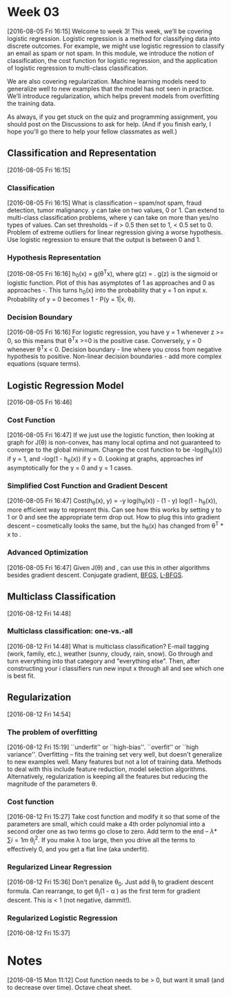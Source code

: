 * Week 03
[2016-08-05 Fri 16:15]
Welcome to week 3! This week, we’ll be covering logistic regression. Logistic regression is a method for classifying data into discrete outcomes. For example, we might use logistic regression to classify an email as spam or not spam. In this module, we introduce the notion of classification, the cost function for logistic regression, and the application of logistic regression to multi-class classification.

We are also covering regularization. Machine learning models need to generalize well to new examples that the model has not seen in practice. We’ll introduce regularization, which helps prevent models from overfitting the training data.

As always, if you get stuck on the quiz and programming assignment, you should post on the Discussions to ask for help. (And if you finish early, I hope you'll go there to help your fellow classmates as well.)
** Classification and Representation
[2016-08-05 Fri 16:15]
*** Classification
[2016-08-05 Fri 16:15]
What is classification -- spam/not spam, fraud detection, tumor malignancy. y can take on two values, 0 or 1. Can extend to multi-class classification problems, where y can take on more than yes/no types of values. Can set thresholds -- if > 0.5 then set to 1, < 0.5 set to 0. Problem of extreme outliers for linear regression giving a worse hypothesis. Use logistic regression to ensure that the output is between 0 and 1.
*** Hypothesis Representation
[2016-08-05 Fri 16:16]
h_{0}(x) = g(\theta^{T}x), where g(z) = \frac{1}{1 + e^{-z}}. g(z) is the sigmoid or logistic function. Plot of this has asymptotes of 1 as \limit{Z} approaches \infinity and 0 as \limit{z} approaches -\infinity. This turns h_{0}(x) into the probability that y = 1 on input x. Probability of y = 0 becomes 1 - P(y = 1|x, \theta). 
*** Decision Boundary
[2016-08-05 Fri 16:16]
For logistic regression, you have y = 1 whenever z >= 0, so this means that \theta^{T}x >=0 is the positive case. Conversely, y = 0 whenever \theta^{T}x < 0. Decision boundary - line where you cross from negative hypothesis to positive. Non-linear decision boundaries - add more complex equations (square terms).
** Logistic Regression Model
[2016-08-05 Fri 16:46]
*** Cost Function
[2016-08-05 Fri 16:47]
If we just use the logistic function, then looking at graph for J(\theta) is non-convex, has many local optima and not guaranteed to converge to the global minimum. Change the cost function to be -log(h_{\theta}(x)) if y = 1, and -log(1 - h_{\theta}(x)) if y = 0. Looking at graphs, approaches \inf asymptotically for the y = 0 and y = 1 cases.
*** Simplified Cost Function and Gradient Descent
[2016-08-05 Fri 16:47]
Cost(h_{\theta}(x), y) = -y log(h_{\theta}(x)) - (1 - y) log(1 - h_{\theta}(x)), more efficient way to represent this. Can see how this works by setting y to 1 or 0 and see the appropriate term drop out. How to plug this into gradient descent -- cosmetically looks the same, but the h_{\theta}(x) has changed from \theta^{T} * x to \frac{1}{1 + e^{\theta^{T} * x}}.
*** Advanced Optimization
[2016-08-05 Fri 16:47]
Given J(\theta) and \frac{\partial}{\partial \theta_{j}}, can use this in other algorithms besides gradient descent. Conjugate gradient, [[https://en.wikipedia.org/wiki/Broyden%25E2%2580%2593Fletcher%25E2%2580%2593Goldfarb%25E2%2580%2593Shanno_algorithm][BFGS]], [[https://en.wikipedia.org/wiki/Limited-memory_BFGS][L-BFGS]].
** Multiclass Classification
[2016-08-12 Fri 14:48]
*** Multiclass classification: one-vs.-all
[2016-08-12 Fri 14:48]
What is multiclass classification? E-mail tagging (work, family, etc.), weather (sunny, cloudy, rain, snow). Go through and turn everything into that category and "everything else". Then, after constructing your i classifiers run new input x through all and see which one is best fit.
** Regularization
[2016-08-12 Fri 14:54]
*** The problem of overfitting
[2016-08-12 Fri 15:19]
``underfit'' or ``high-bias''. ``overfit'' or ``high variance''. Overfitting -- fits the training set very well, but doesn't generalize to new examples well. Many features but not a lot of training data. Methods to deal with this include feature reduction, model selection algorithms. Alternatively, regularization is keeping all the features but reducing the magnitude of the parameters \theta.
*** Cost function
[2016-08-12 Fri 15:27]
Take cost function and modify it so that some of the parameters are small, which could make a 4th order polynomial into a second order one as two terms go close to zero. Add term to the end -- \lambda * \sum{i = 1}{m} \theta_{j}^{2}. If you make \lambda too large, then you drive all the terms to effectively 0, and you get a flat line (aka underfit).
*** Regularized Linear Regression
[2016-08-12 Fri 15:36]
Don't penalize \theta_{0}. Just add \frac{\lambda}{m} \theta_{j} to gradient descent formula. Can rearrange, to get \theta_{j}(1 - \alpha \frac{\lambda}{m}) as the first term for gradient descent. This is < 1 (not negative, dammit!).
*** Regularized Logistic Regression
[2016-08-12 Fri 15:37]
* Notes
[2016-08-15 Mon 11:12]
Cost function needs to be > 0, but want it small (and to decrease over time). Octave cheat sheet. 

